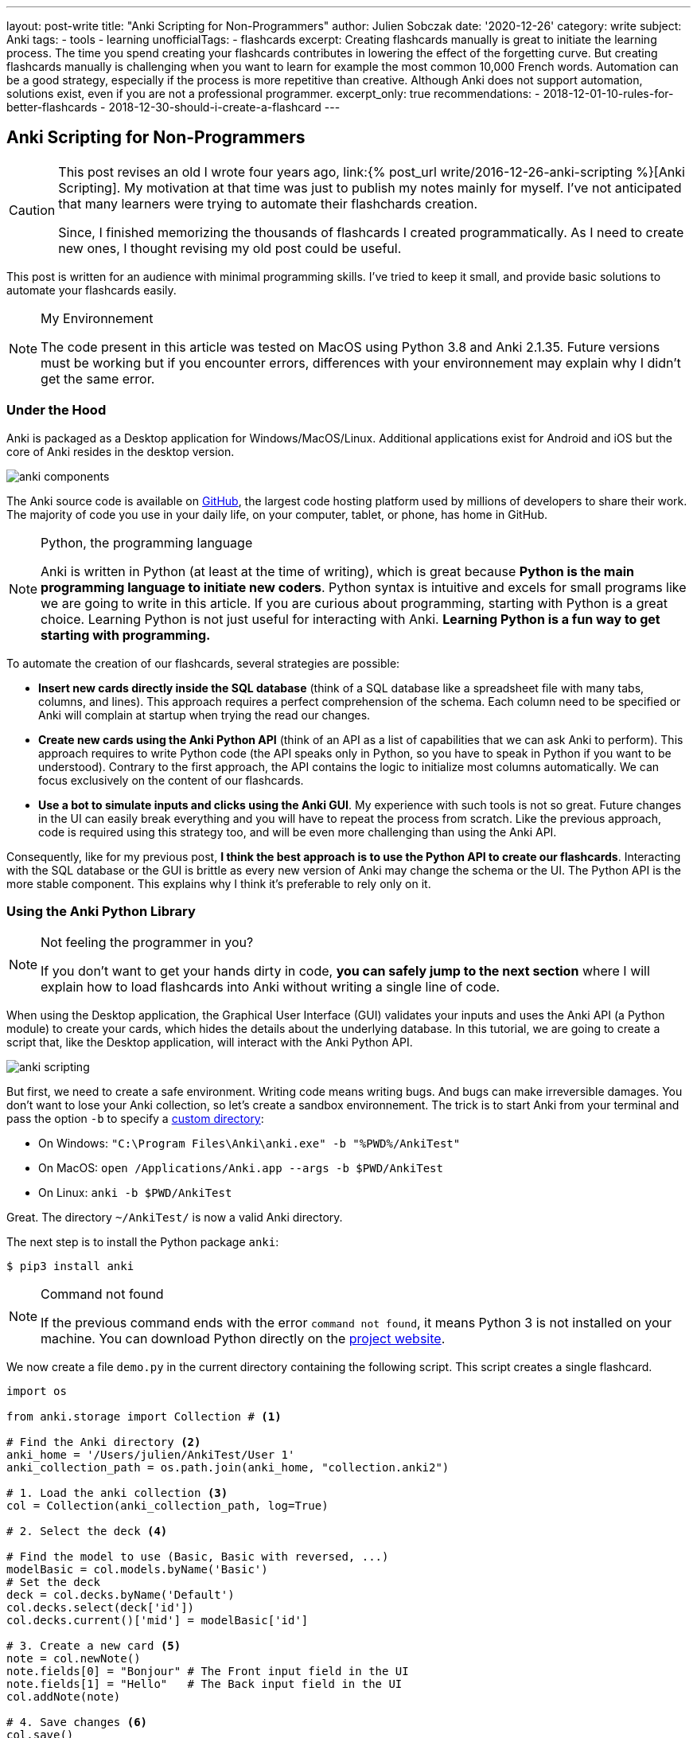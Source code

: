 ---
layout: post-write
title: "Anki Scripting for Non-Programmers"
author: Julien Sobczak
date: '2020-12-26'
category: write
subject: Anki
tags:
  - tools
  - learning
unofficialTags:
  - flashcards
excerpt: Creating flashcards manually is great to initiate the learning process. The time you spend creating your flashcards contributes in lowering the effect of the forgetting curve. But creating flashcards manually is challenging when you want to learn for example the most common 10,000 French words. Automation can be a good strategy, especially if the process is more repetitive than creative. Although Anki does not support automation, solutions exist, even if you are not a professional programmer.
excerpt_only: true
recommendations:
  - 2018-12-01-10-rules-for-better-flashcards
  - 2018-12-30-should-i-create-a-flashcard
---

:page-liquid:
:imagesdir: {{ '/posts_resources/2020-12-26-anki-scripting-for-non-programmers/' | relative_url }}

== Anki Scripting for Non-Programmers

[CAUTION.license]
====
This post revises an old I wrote four years ago, link:{% post_url write/2016-12-26-anki-scripting %}[Anki Scripting]. My motivation at that time was just to publish my notes mainly for myself. I've not anticipated that many learners were trying to automate their flashchards creation.

Since, I finished memorizing the thousands of flashcards I created programmatically. As I need to create new ones, I thought revising my old post could be useful.
====

This post is written for an audience with minimal programming skills. I've tried to keep it small, and provide basic solutions to automate your flashcards easily.

[NOTE]
.My Environnement
====
The code present in this article was tested on MacOS using Python 3.8 and Anki 2.1.35. Future versions must be working but if you encounter errors, differences with your environnement may explain why I didn't get the same error.
====

=== Under the Hood

Anki is packaged as a Desktop application for Windows/MacOS/Linux. Additional applications exist for Android and iOS but the core of Anki resides in the desktop version.

image::anki-components.png[]

The Anki source code is available on https://github.com/ankitects/anki[GitHub], the largest code hosting platform used by millions of developers to share their work. The majority of code you use in your daily life, on your computer, tablet, or phone, has home in GitHub.

[NOTE]
.Python, the programming language
====
Anki is written in Python (at least at the time of writing), which is great because *Python is the main programming language to initiate new coders*. Python syntax is intuitive and excels for small programs like we are going to write in this article. If you are curious about programming, starting with Python is a great choice. Learning Python is not just useful for interacting with Anki. *Learning Python is a fun way to get starting with programming.*
====

To automate the creation of our flashcards, several strategies are possible:

* *Insert new cards directly inside the SQL database* (think of a SQL database like a spreadsheet file with many tabs, columns, and lines). This approach requires a perfect comprehension of the schema. Each column need to be specified or Anki will complain at startup when trying the read our changes.
* *Create new cards using the Anki Python API* (think of an API as a list of capabilities that we can ask Anki to perform). This approach requires to write Python code (the API speaks only in Python, so you have to speak in Python if you want to be understood). Contrary to the first approach, the API contains the logic to initialize most columns automatically. We can focus exclusively on the content of our flashcards.
* *Use a bot to simulate inputs and clicks using the Anki GUI*. My experience with such tools is not so great. Future changes in the UI can easily break everything and you will have to repeat the process from scratch. Like the previous approach, code is required using this strategy too, and will be even more challenging than using the Anki API.

Consequently, like for my previous post, *I think the best approach is to use the Python API to create our flashcards*. Interacting with the SQL database or the GUI is brittle as every new version of Anki may change the schema or the UI. The Python API is the more stable component. This explains why I think it's preferable to rely only on it.


=== Using the Anki Python Library

[NOTE]
.Not feeling the programmer in you?
====
If you don't want to get your hands dirty in code, *you can safely jump to the next section* where I will explain how to load flashcards into Anki without writing a single line of code.
====

When using the Desktop application, the Graphical User Interface (GUI) validates your inputs and uses the Anki API (a Python module) to create your cards, which hides the details about the underlying database. In this tutorial, we are going to create a script that, like the Desktop application, will interact with the Anki Python API.

image::anki-scripting.png[]

But first, we need to create a safe environment. Writing code means writing bugs. And bugs can make irreversible damages. You don't want to lose your Anki collection, so let's create a sandbox environnement. The trick is to start Anki from your terminal and pass the option `-b` to specify a https://docs.ankiweb.net/#/files?id=startup-options[custom directory]:

* On Windows: `"C:\Program Files\Anki\anki.exe" -b "%PWD%/AnkiTest"`
* On MacOS: `open /Applications/Anki.app --args -b $PWD/AnkiTest`
* On Linux: `anki -b $PWD/AnkiTest`

Great. The directory `~/AnkiTest/` is now a valid Anki directory.

The next step is to install the Python package `anki`:

[source,shell]
----
$ pip3 install anki
----

[NOTE]
.Command not found
====
If the previous command ends with the error `command not found`, it means Python 3 is not installed on your machine. You can download Python directly on the link:https://www.python.org/downloads/[project website].
====

We now create a file `demo.py` in the current directory containing the following script. This script creates a single flashcard.

[source,python]
----
import os

from anki.storage import Collection # <1>

# Find the Anki directory <2>
anki_home = '/Users/julien/AnkiTest/User 1'
anki_collection_path = os.path.join(anki_home, "collection.anki2")

# 1. Load the anki collection <3>
col = Collection(anki_collection_path, log=True)

# 2. Select the deck <4>

# Find the model to use (Basic, Basic with reversed, ...)
modelBasic = col.models.byName('Basic')
# Set the deck
deck = col.decks.byName('Default')
col.decks.select(deck['id'])
col.decks.current()['mid'] = modelBasic['id']

# 3. Create a new card <5>
note = col.newNote()
note.fields[0] = "Bonjour" # The Front input field in the UI
note.fields[1] = "Hello"   # The Back input field in the UI
col.addNote(note)

# 4. Save changes <6>
col.save()
----
<1> This code references the Python module that we installed with the previous command `pip3`.
<2> This code determines the Anki directory to use. For this test, we use the path to our sandbox environnement. Make sure the path you specify really exists and use an absolute path (not a path like `./AnkiTest`).
<3> This code is equivalent to opening the Anki application.
<4> This code is equivalent to clicking on a deck on the main screen. This way, when we will create new flashcards, they will belong to this deck.
<5> This code has the same effect as clicking on the button "Add" and fill in the form.
<6> This code has the same effect as exiting the Anki application.

Then, run the script:

[source,shell]
----
$ python3 demo.py
----

Our Anki collection has been updated. You can reopen Anki from the terminal as before to select your sandbox environment. A new flashcard will be present!

image::anki-new-flashcard.png[]

[NOTE]
.Help! Anki Desktop failed at startup.
====
The Python script uses the Anki Python module installed using the command `pip3`. This command has installed the latest version of the Anki package. This installation is completely independent of the Anki Desktop installation.

If your version of Anki Desktop is outdated, Anki may complain. Indeed, this version may not understand the changes done by a later Anki version. This problem is well known among developers and is called link:https://en.wikipedia.org/wiki/Forward_compatibility[forward compatibility]. In practice, most programs support backward compatibility (Anki knows how to load a collection created by an older version) but few support forward compatibility (Anki ignores how to load a collection created by a future version).

image::anki-compatibility.png[]

If Anki complain at startup, try to update Anki Desktop to the latest available version so you can read any collection created by any version of Anki.
====

Great! We created a single flashcard. Using basic Python syntax, it is possible to extend the script to create a lot of flashcards. Here is a different version using a global array containing the flashcards to create:

[source,python]
----
# batch.py
import os

from anki.storage import Collection

notes = [ # <1>
  {
    "Front": "Bonjour",
    "Back": "Hello",
  },
  {
    "Front": "Merci",
    "Back": "Thank you",
  },
  # Thousands of additional notes...
]

# Find the Anki directory
anki_home = '/Users/julien/AnkiTest/User 1'
anki_collection_path = os.path.join(anki_home, "collection.anki2")

# 1. Load the anki collection
col = Collection(anki_collection_path, log=True)

# 2. Select the deck
modelBasic = col.models.byName('Basic')
deck = col.decks.byName('Default')
col.decks.select(deck['id'])
col.decks.current()['mid'] = modelBasic['id']

# 3. Create the cards
for current_note in notes: # <2>
  note = col.newNote()
  note.fields[0] = current_note["Front"]
  note.fields[1] = current_note["Back"]
  col.addNote(note)

# 4. Save changes
col.save()
----
<1> Create a variable containing all the notes to create.
<2> Iterate over this variable and create the notes as before.

Run the script:

[source,shell]
----
$ python3 batch.py
----

Reopen Anki. You now have more cards to review!

That's all for the programming stuff. The next section applies the same logic and presents a small utility I created so that you don't need to write Python code.


=== Hiding the Anki Python Library behind a CLI

The Anki library code is published as a Python package, a way for developers to share and reuse code. When we run the command `pip3 install anki` in the previous section, we use the de factor standard tool in Python to install a package locally. This means we can now create a Python program that reuses the Anki code as we did in the previous section.

To avoid writing the same code every time, I published another package that I named link:https://pypi.org/project/anki-cli-unofficial/[`anki-cli-unofficial`]. A package can use other packages, which is called dependencies in programming jargon and is probably the biggest challenge for any developers. My package depends logically on the package `anki` and instead of storing the content of the flashcards directly in the code, the script asks for an input file. Let's try it!

To install the pip package:

[source,shell]
----
$ pip install anki-cli-unofficial
----

[NOTE]
.Dependency Hell
====
When installing this package, you will also install its dependencies like `anki`. If the command fails, it probably means one of the dependencies had changed in an unexpected way. For example, at the time of writing, this command is broken using Python 3.9 as Anki hasn't still published a package compatible with this newer version of Python. This problem will probably be solved at the time you are reading this post.
====

After installation, a new command `anki-cli-unofficial` is available from your terminal. You don't need to launch `python3` as we did until now. We called such a program a command-line interface (CLI).

[source,shell]
----
$ anki-cli-unofficial load -h

usage: anki-cli-unofficial load [-h]
                                [--anki-dir ANKI_DIR]
                                [--media-dir MEDIA_DIR]
                                [--deck DECK]
                                input_file
                                output_file

positional arguments:
  input_file            file containing the flashcards to create
  output_file           Anki generated archive filepath

optional arguments:
  -h, --help            show this help message and exit
  --anki-dir ANKI_DIR   Anki user directory (Default to a temp directory)
  --media-dir MEDIA_DIR local directory containing the medias referenced in
                        input_file
  --deck DECK           deck name in which to create flashcards
----

The CLI supports a single command `load`. This command accepts various arguments but for this article, we can focus only on the two required ones:

- `input_file`: A YAML file containing the content of your flashcards to create. (This file must exist.)
- `output_file`: The filename that the CLI will use to create the Anki archive. (This file doesn't have to exist and be will overriden otherwise.)

==== Editing the input file

Here is an example of a valid input file containing French words and expressions (the file is named `french.yml`):

[source,yaml]
----
# An example using only text
- type: Basic
  tags: [idiom]
  fields:
    Front: 'Avoir la banane! <small>idiom</small>'
    Back: 'To feel great. (literally: <em>to have the banana<em>)'

# An example playing a sound when the back card is displayed
- type: Basic
  tags: [word]
  fields:
    Front: 'Bonjour <small>interj.</small>'
    Back: >
      [sound:bonjour.mp3]
      Hello <small>interj.</small>

# An example using a picture
- type: Basic
  tags: [word]
  fields:
    Front: '<img src="car.jpg" />'
    Back: Voiture <small>n.</small>
----

NOTE: The note fields can reference medias using the usual Anki syntax (`<img src="..."/>` for images and `[sound:...]` for sounds). The CLI will try to load these files into Anki medias database.

The file is a link:https://en.wikipedia.org/wiki/YAML[YAML] file. YAML is popular among developers and can be considered like a supercharged CSV or TXT file. Check link:https://en.wikipedia.org/wiki/YAML[the Wikipedia page] if you have never used this format before. The syntax is easy to grasp if you have a good text editor, which will ensure only spaces are used and not tabulations.

The CLI expects the YAML file to respect a given format:

[source,yaml]
----
- type: Basic        # Required (the name of the note type as displayed in Anki)
  tags: [tag1, tag2] # Optional (a list of tags to add to this note)
  fields:            # Required (the ORDERED fields as listed in Anki Desktop)
    Field1: "The content of the field named Field1. <i>HTML is supported</i>."
    Field2: >
      The content of the field named Field2.
      YAML has several syntaxes to include a large text value.
      Check this website https://yaml-multiline.info/ for more information.
----

There are several strategies to create your input file:

* **Manually**. Open your favorite text editor, and start writing, copying/pasting text from the Internet, and editing the content.
* **Programmatically**. Open your favorite code editor, and write a small program to generate the YAML file. You can use any language, not just Python, even if personally, I love using Python for such scripts.


==== Running the CLI

Let's load the file `french.yml`:

[source,shell]
----
$ anki-cli-unofficial french.yml french.apkg
----

When running this command, the CLI creates a new temporary Anki directory. It does not work directly on your Anki collection. There are limitations with such an approach. For example, you are limited to the default Anki note types (`Basic`, `Basic (with reversed card)`, `Basic (optional reversed card)`, `Cloze`). The main advantage is the command is safe. It will not trash your flashcards due to a bug.

[NOTE]
.Bypassing the sandbox environment
====
The option `--anki-dir` can be used to specify your main Anki directory (and thus reference your custom note types). Use it only if you are confident in what you are doing and if you have done a complete backup of your whole Anki directory!
====

The command outputs useful informations:

[source,shell]
----
$ anki-cli-unofficial load french.yaml french.apkg

📂 Opening Anki collection...
🔍 Loading 'french.yaml' into the deck 'Default'...
	- copying media file 'bonjour.mp3'
	- copying media file 'car.jpg'
💾 Saving Anki collection...
👍 Done
👉 Anki collection can be opened using the following command:
        open /Applications/Anki.app --args -b /var/folders/tmpn8rl4l2w # <1>
👉 Anki Archive is available here: ./french.apkg # <2>
----
<1> The CLI displays a valid command to run locally if you want to inspect the sandbox directory using the Anki Desktop application. This is a good way to validate that your flashcards have correctly been generated.
<2> The CLI displays the location of the Anki archive file containing your flashcards. This is the file to import in your collection when running Anki without option.

We also notice based on the command output that the CLI tries to load the media files referenced in our input file. By default, the CLI expects the file to be present in the current directory. You can specifiy a different directory using the option `--media-dir`:

[source,shell]
----
$ ls path/to/medias
bonjour.mp3   car.jpg

$ anki-cli-unofficial load --media-dir path/to/medias/ french.yaml french.apkg
----

The generation process is summarized in the following video:

// image::cli.gif[title=Using the CLI to generate an Anki package]
video::cli.mp4[width=800]
_(link:{{ '/posts_resources/2020-12-26-anki-scripting-for-non-programmers/cli.mp4' | relative_url }}[Download the video])_

==== Importing the output file

The CLI generates a new file in the current directory (`french.apkg` in the previous example). This file is a valid Anki package like the ones you can download from the link:https://ankiweb.net/shared/decks/[Anki website].

To import your flashcards, open Anki without option to load your main collection. From the main screen, use the "Import file" button to load the file `french.apkg` into Anki.

Note that when importing an archive, Anki expects the archive to be self-containing. For example, if you have generated flashcards using the note type `Basic`, Anki will recreate a new type `Basic-XXXX` when importing the archive. You may have to do post-processing as illustrated in the following video:

// image::import.gif[title=Import the Anki package into your collection]
video::import.mp4[width=800]
_(link:{{ '/posts_resources/2020-12-26-anki-scripting-for-non-programmers/import.mp4' | relative_url }}[Download the video])_

== Next Step

The next step for you is to find something to learn that requires automation. Don't create too many flashcards if you are not sure to review them. Observing the number of cards to review increasing with time is the best way to completely stop using Anki. Learn what is interesting you the most at the present moment. And repeat.
